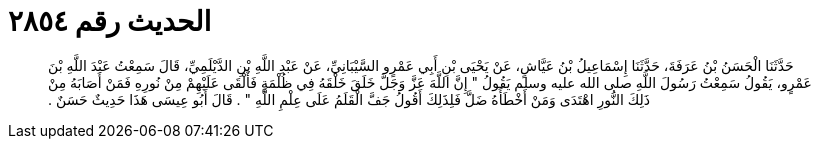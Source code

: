 
= الحديث رقم ٢٨٥٤

[quote.hadith]
حَدَّثَنَا الْحَسَنُ بْنُ عَرَفَةَ، حَدَّثَنَا إِسْمَاعِيلُ بْنُ عَيَّاشٍ، عَنْ يَحْيَى بْنِ أَبِي عَمْرٍو السَّيْبَانِيِّ، عَنْ عَبْدِ اللَّهِ بْنِ الدَّيْلَمِيِّ، قَالَ سَمِعْتُ عَبْدَ اللَّهِ بْنَ عَمْرٍو، يَقُولُ سَمِعْتُ رَسُولَ اللَّهِ صلى الله عليه وسلم يَقُولُ ‏"‏ إِنَّ اللَّهَ عَزَّ وَجَلَّ خَلَقَ خَلْقَهُ فِي ظُلْمَةٍ فَأَلْقَى عَلَيْهِمْ مِنْ نُورِهِ فَمَنْ أَصَابَهُ مِنْ ذَلِكَ النُّورِ اهْتَدَى وَمَنْ أَخْطَأَهُ ضَلَّ فَلِذَلِكَ أَقُولُ جَفَّ الْقَلَمُ عَلَى عِلْمِ اللَّهِ ‏"‏ ‏.‏ قَالَ أَبُو عِيسَى هَذَا حَدِيثٌ حَسَنٌ ‏.‏